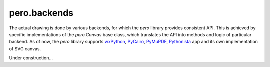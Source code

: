 pero.backends
=============

The actual drawing is done by various backends, for which the *pero* library provides consistent API. This is achieved
by specific implementations of the *pero.Canvas* base class, which translates the API into methods and logic of
particular backend. As of now, the *pero* library supports `wxPython <https://pypi.org/project/wxPython/>`_,
`PyCairo <https://pypi.org/project/pycairo/>`_, `PyMuPDF <https://pypi.org/project/PyMuPDF/>`_,
`Pythonista <http://omz-software.com/pythonista/>`_ app and its own implementation of SVG canvas.

Under construction...